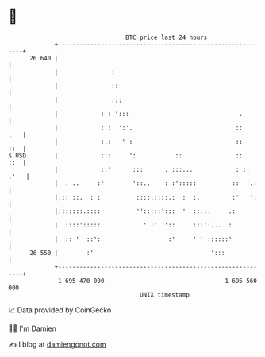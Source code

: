 * 👋

#+begin_example
                                    BTC price last 24 hours                    
                +------------------------------------------------------------+ 
         26 640 |               .                                            | 
                |               :                                            | 
                |               ::                                           | 
                |               :::                                          | 
                |            : : ':::                               .        | 
                |            : :  ':'.                             ::    :   | 
                |            :.:   ' :                             ::    ::  | 
   $ USD        |            :::     ':           ::               :: .  ::  | 
                |            ::'      :::      . :::...            : :: .'   | 
                |  . ..     :'        '::..    : :':::::          ::  '.:    | 
                |::: ::.  : :          ::::.::::.:  :  :.         :'   ':    | 
                |:::::::.::::          '':::::':::  '  ::...     .:          | 
                |  ::::':::::            ' :'  '::     :::':...  :           | 
                |  :: '  ::':                   :'     ' ' ::::::'           | 
         26 550 |        :'                                 ':::             | 
                +------------------------------------------------------------+ 
                 1 695 470 000                                  1 695 560 000  
                                        UNIX timestamp                         
#+end_example
📈 Data provided by CoinGecko

🧑‍💻 I'm Damien

✍️ I blog at [[https://www.damiengonot.com][damiengonot.com]]
